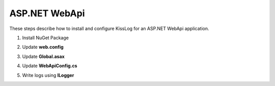 ASP.NET WebApi
====================

These steps describe how to install and configure KissLog for an ASP.NET WebApi application.

1. Install NuGet Package

.. code-block:: none
    :caption: Package Manager Console

    PM> Install-Package KissLog.AspNet.WebApi


2. Update **web.config**

.. code-block:: xml
    :caption: web.config

    <configuration>
        <appSettings>
            <add key="KissLog.OrganizationId" value="_OrganizationId_" />
            <add key="KissLog.ApplicationId" value="_ApplicationId_" />
            <add key="KissLog.ApiUrl" value="https://api.kisslog.net" />
        </appSettings>
    </configuration>

3. Update **Global.asax**

.. code-block:: c#
    :caption: Global.asax
    :linenos:
    :emphasize-lines: 12,15-28,30,56,71,73-78

    using KissLog.Apis.v1.Listeners;
    using KissLog.AspNet.Web;
    
    namespace MyApp.WebApi
    {
        public class WebApiApplication : System.Web.HttpApplication
        {
            protected void Application_Start()
            {
                GlobalConfiguration.Configure(WebApiConfig.Register);

                ConfigureKissLog();
            }

            protected void Application_Error(object sender, EventArgs e)
            {
                Exception exception = Server.GetLastError();
                if (exception != null)
                {
                    var logger = Logger.Factory.Get();
                    logger.Error(exception);

                    if(logger.AutoFlush() == false)
                    {
                        Logger.NotifyListeners(logger);
                    }
                }
            }

            private void ConfigureKissLog()
            {
                // optional KissLog configuration
                KissLogConfiguration.Options
                    .AppendExceptionDetails((Exception ex) =>
                    {
                        StringBuilder sb = new StringBuilder();
    
                        if (ex is System.NullReferenceException nullRefException)
                        {
                            sb.AppendLine("Important: check for null references");
                        }
    
                        return sb.ToString();
                    });
    
                // KissLog internal logs
                KissLogConfiguration.InternalLog = (message) =>
                {
                    Debug.WriteLine(message);
                };

                // register logs output
                RegisterKissLogListeners();
            }

            private void RegisterKissLogListeners()
            {
                // multiple listeners can be registered using KissLogConfiguration.Listeners.Add() method

                // add KissLog.net cloud listener
                KissLogConfiguration.Listeners.Add(new KissLogApiListener(new KissLog.Apis.v1.Auth.Application(
                    ConfigurationManager.AppSettings["KissLog.OrganizationId"],
                    ConfigurationManager.AppSettings["KissLog.ApplicationId"])
                )
                {
                    ApiUrl = ConfigurationManager.AppSettings["KissLog.ApiUrl"]
                });
            }

            // Register HttpModule
            public static KissLogHttpModule KissLogHttpModule = new KissLogHttpModule();

            public override void Init()
            {
                base.Init();

                KissLogHttpModule.Init(this);
            }
        }
    }

4. Update **WebApiConfig.cs**

.. code-block:: c#
    :caption: WebApiConfig.cs
    :linenos:
    :emphasize-lines: 12, 15

    using KissLog.AspNet.WebApi;
    using System.Web.Http;
    using System.Web.Http.ExceptionHandling;
    
    namespace MyApp.WebApi
    {
        public static class WebApiConfig
        {
            public static void Register(HttpConfiguration config)
            {
                // Add KissLog Exception logger
                config.Services.Replace(typeof(IExceptionLogger), new KissLogExceptionLogger());
    
                // Add KissLog exception filter
                config.Filters.Add(new KissLogWebApiExceptionFilterAttribute());
    
                // Web API routes
                config.MapHttpAttributeRoutes();
    
                config.Routes.MapHttpRoute(
                    name: "DefaultApi",
                    routeTemplate: "api/{controller}/{id}",
                    defaults: new { id = RouteParameter.Optional }
                );
            }
        }
    }

5. Write logs using **ILogger**

.. code-block:: c#
    :caption: ValuesController.cs
    :linenos:
    :emphasize-lines: 1,8,11,17

    using KissLog;
    using System.Web.Http;

    namespace MyApp.WebApi.Controllers
    {
        public class ValuesController : ApiController
        {
            private readonly ILogger _logger;
            public ValuesController()
            {
                _logger = Logger.Factory.Get();
            }

            // GET api/values
            public IEnumerable<string> Get()
            {
                _logger.Debug("Hello world from AspNet.WebApi!");

                return new string[] { "value1", "value2" };
            }
        }
    }
